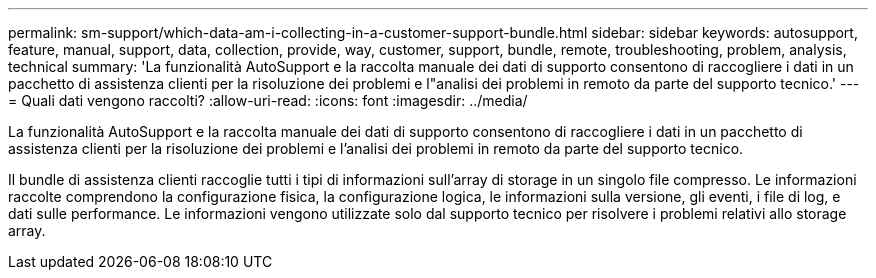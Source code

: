 ---
permalink: sm-support/which-data-am-i-collecting-in-a-customer-support-bundle.html 
sidebar: sidebar 
keywords: autosupport, feature, manual, support, data, collection, provide, way, customer, support, bundle, remote, troubleshooting, problem, analysis, technical 
summary: 'La funzionalità AutoSupport e la raccolta manuale dei dati di supporto consentono di raccogliere i dati in un pacchetto di assistenza clienti per la risoluzione dei problemi e l"analisi dei problemi in remoto da parte del supporto tecnico.' 
---
= Quali dati vengono raccolti?
:allow-uri-read: 
:icons: font
:imagesdir: ../media/


[role="lead"]
La funzionalità AutoSupport e la raccolta manuale dei dati di supporto consentono di raccogliere i dati in un pacchetto di assistenza clienti per la risoluzione dei problemi e l'analisi dei problemi in remoto da parte del supporto tecnico.

Il bundle di assistenza clienti raccoglie tutti i tipi di informazioni sull'array di storage in un singolo file compresso. Le informazioni raccolte comprendono la configurazione fisica, la configurazione logica, le informazioni sulla versione, gli eventi, i file di log, e dati sulle performance. Le informazioni vengono utilizzate solo dal supporto tecnico per risolvere i problemi relativi allo storage array.
